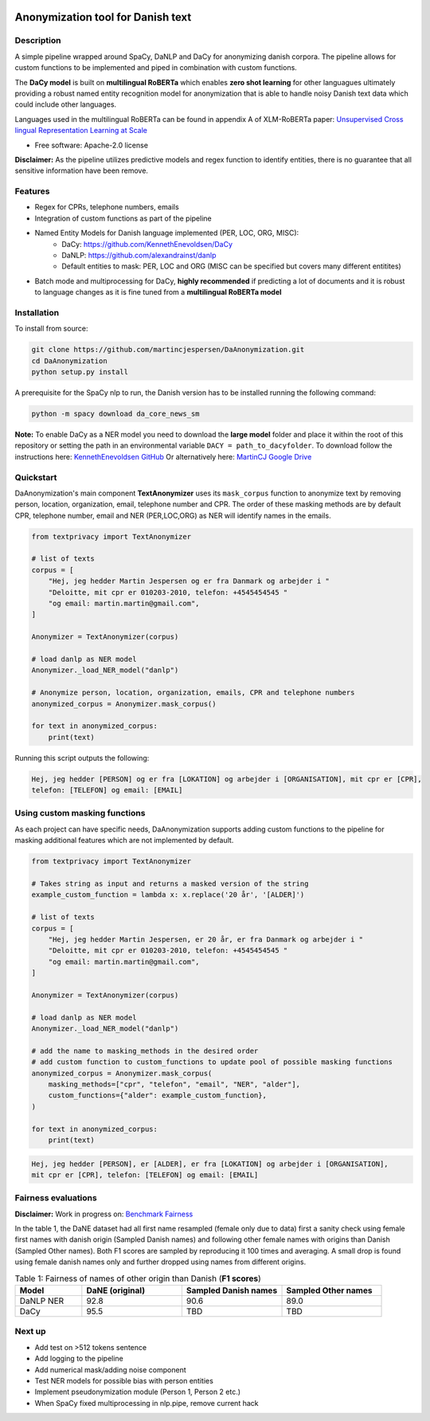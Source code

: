 .. figure:: docs/imgs/header.png
    :width: 150px
    :align: center

==================================
Anonymization tool for Danish text
==================================

.. image:: https://img.shields.io/pypi/v/textanonymization.svg
        :target: https://pypi.python.org/pypi/textanonymization

.. image:: https://img.shields.io/travis/martincjespersen/textanonymization.svg
        :target: https://travis-ci.com/martincjespersen/textanonymization

.. image:: https://readthedocs.org/projects/textanonymization/badge/?version=latest
        :target: https://textanonymization.readthedocs.io/en/latest/?version=latest
        :alt: Documentation Status


.. image:: https://pyup.io/repos/github/martincjespersen/textanonymization/shield.svg
     :target: https://pyup.io/repos/github/martincjespersen/textanonymization/
     :alt: Updates

Description
-----------
A simple pipeline wrapped around SpaCy, DaNLP and DaCy for anonymizing danish corpora. The pipeline allows for custom functions to be implemented and piped in combination with custom functions.

The **DaCy model** is built on **multilingual RoBERTa** which enables **zero shot learning** for other languagues ultimately providing a robust named entity recognition model for anonymization that is able to handle noisy Danish text data which could include other languages.

Languages used in the multilingual RoBERTa can be found in appendix A of XLM-RoBERTa paper: `Unsupervised Cross lingual Representation Learning at Scale <https://arxiv.org/pdf/1911.02116.pdf>`_

* Free software: Apache-2.0 license

**Disclaimer:** As the pipeline utilizes predictive models and regex function to identify entities, there is no guarantee that all sensitive information have been remove.

Features
--------

- Regex for  CPRs, telephone numbers, emails
- Integration of custom functions as part of the pipeline
- Named Entity Models for Danish language implemented (PER, LOC, ORG, MISC):
    - DaCy: https://github.com/KennethEnevoldsen/DaCy
    - DaNLP: https://github.com/alexandrainst/danlp
    - Default entities to mask: PER, LOC and ORG (MISC can be specified but covers many different entitites)
- Batch mode and multiprocessing for DaCy, **highly recommended** if predicting a lot of documents and it is robust to language changes as it is fine tuned from a **multilingual RoBERTa model**

Installation
------------
To install from source:

.. code-block:: bash

    git clone https://github.com/martincjespersen/DaAnonymization.git
    cd DaAnonymization
    python setup.py install

A prerequisite for the SpaCy nlp to run, the Danish version has to be installed running the following command:

.. code-block:: bash

    python -m spacy download da_core_news_sm


**Note:**
To enable DaCy as a NER model you need to download the **large model** folder and place it within the root of this repository or setting the path in an environmental variable ``DACY = path_to_dacyfolder``.
To download follow the instructions here: `KennethEnevoldsen GitHub <https://github.com/KennethEnevoldsen/DaCy>`_
Or alternatively here: `MartinCJ Google Drive <https://drive.google.com/file/d/1fHyYGG01pFdMpynerxl_JaX_XZh_z0kl/view?usp=sharing>`_


Quickstart
----------
DaAnonymization's main component **TextAnonymizer** uses its ``mask_corpus`` function to anonymize text by removing person, location, organization, email, telephone number and CPR. The order of these masking methods are by default CPR, telephone number, email and NER (PER,LOC,ORG) as NER will identify names in the emails.

.. code-block:: python

    from textprivacy import TextAnonymizer

    # list of texts
    corpus = [
        "Hej, jeg hedder Martin Jespersen og er fra Danmark og arbejder i "
        "Deloitte, mit cpr er 010203-2010, telefon: +4545454545 "
        "og email: martin.martin@gmail.com",
    ]

    Anonymizer = TextAnonymizer(corpus)

    # load danlp as NER model
    Anonymizer._load_NER_model("danlp")

    # Anonymize person, location, organization, emails, CPR and telephone numbers
    anonymized_corpus = Anonymizer.mask_corpus()

    for text in anonymized_corpus:
        print(text)


Running this script outputs the following:

.. code-block:: console

    Hej, jeg hedder [PERSON] og er fra [LOKATION] og arbejder i [ORGANISATION], mit cpr er [CPR],
    telefon: [TELEFON] og email: [EMAIL]

Using custom masking functions
------------------------------
As each project can have specific needs, DaAnonymization supports adding custom functions to the pipeline for masking additional features which are not implemented by default.

.. code-block:: python

    from textprivacy import TextAnonymizer

    # Takes string as input and returns a masked version of the string
    example_custom_function = lambda x: x.replace('20 år', '[ALDER]')

    # list of texts
    corpus = [
        "Hej, jeg hedder Martin Jespersen, er 20 år, er fra Danmark og arbejder i "
        "Deloitte, mit cpr er 010203-2010, telefon: +4545454545 "
        "og email: martin.martin@gmail.com",
    ]

    Anonymizer = TextAnonymizer(corpus)

    # load danlp as NER model
    Anonymizer._load_NER_model("danlp")

    # add the name to masking_methods in the desired order
    # add custom function to custom_functions to update pool of possible masking functions
    anonymized_corpus = Anonymizer.mask_corpus(
        masking_methods=["cpr", "telefon", "email", "NER", "alder"],
        custom_functions={"alder": example_custom_function},
    )

    for text in anonymized_corpus:
        print(text)

.. code-block:: console

    Hej, jeg hedder [PERSON], er [ALDER], er fra [LOKATION] og arbejder i [ORGANISATION],
    mit cpr er [CPR], telefon: [TELEFON] og email: [EMAIL]

Fairness evaluations
--------------------
**Disclaimer:** Work in progress on: `Benchmark Fairness <https://colab.research.google.com/drive/1qVdP99ZSqROfalUh63DVJ-5A6MhWrT3_?usp=sharing>`_

In the table 1, the DaNE dataset had all first name resampled (female only due to data) first a sanity check using female first names with danish origin (Sampled Danish names) and following other female names with origins than Danish (Sampled Other names). Both F1 scores are sampled by reproducing it 100 times and averaging. A small drop is found using female danish names only and further dropped using names from different origins.


.. list-table:: Table 1: Fairness of names of other origin than Danish (**F1 scores**)
   :widths: 10 15 15 15
   :header-rows: 1

   * - Model
     - DaNE (original)
     - Sampled Danish names
     - Sampled Other names
   * - DaNLP NER
     - 92.8
     - 90.6
     - 89.0
   * - DaCy
     - 95.5
     - TBD
     - TBD


Next up
--------

* Add test on >512 tokens sentence
* Add logging to the pipeline
* Add numerical mask/adding noise component
* Test NER models for possible bias with person entities
* Implement pseudonymization module (Person 1, Person 2 etc.)
* When SpaCy fixed multiprocessing in nlp.pipe, remove current hack
